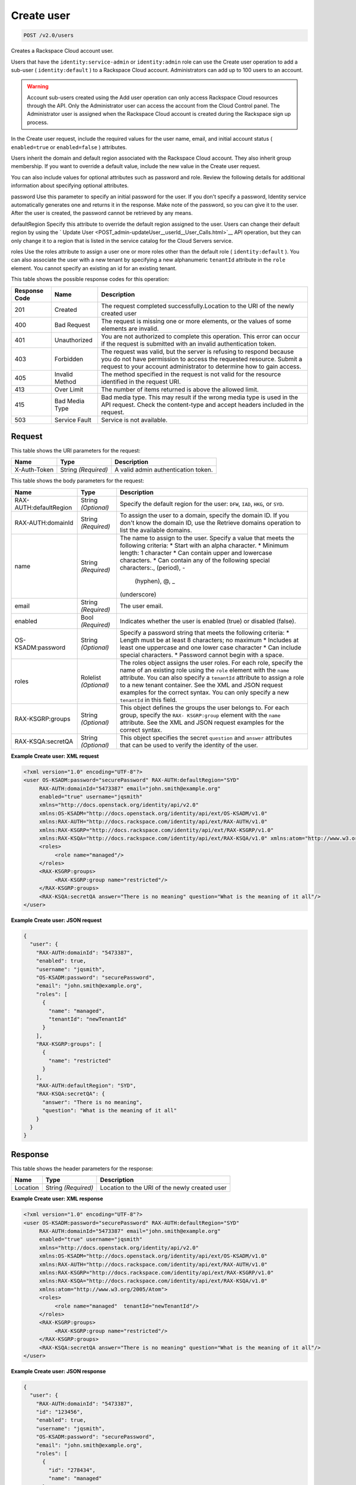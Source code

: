 
.. THIS OUTPUT IS GENERATED FROM THE WADL. DO NOT EDIT.

.. _post-create-user-v2.0-users:

Create user
^^^^^^^^^^^^^^^^^^^^^^^^^^^^^^^^^^^^^^^^^^^^^^^^^^^^^^^^^^^^^^^^^^^^^^^^^^^^^^^^

.. code::

    POST /v2.0/users

Creates a Rackspace Cloud account user.

Users that have the ``identity:service-admin`` or ``identity:admin`` role can use the Create user operation to add a sub-user ( ``identity:default`` ) to a Rackspace Cloud account. Administrators can add up to 100 users to an account. 

.. warning::
   Account sub-users created using the Add user operation can only access Rackspace Cloud resources through the API. Only the Administrator user can access the account from the Cloud Control panel. The Administrator user is assigned when the Rackspace Cloud account is created during the Rackspace sign up process.
   
   

In the Create user request, include the required values for the user name, email, and initial account status ( ``enabled=true`` or ``enabled=false`` ) attributes.

Users inherit the domain and default region associated with the Rackspace Cloud account. They also inherit group membership. If you want to override a default value, include the new value in the Create user request.

You can also include values for optional attributes such as password and role. Review the following details for additional information about specifying optional attributes.

password
Use this parameter to specify an initial password for the user. If you don't specify a password, Identity service automatically generates one and returns it in the response. Make note of the password, so you can give it to the user. After the user is created, the password cannot be retrieved by any means.



defaultRegion
Specify this attribute to override the default region assigned to the user. Users can change their default region by using the ` Update User <POST_admin-updateUser__userId__User_Calls.html>`__ API operation, but they can only change it to a region that is listed in the service catalog for the Cloud Servers service.



roles
Use the roles attribute to assign a user one or more roles other than the default role ( ``identity:default`` ). You can also associate the user with a new tenant by specifying a new alphanumeric ``tenantId`` attribute in the ``role`` element. You cannot specify an existing an id for an existing tenant.







This table shows the possible response codes for this operation:


+--------------------------+-------------------------+-------------------------+
|Response Code             |Name                     |Description              |
+==========================+=========================+=========================+
|201                       |Created                  |The request completed    |
|                          |                         |successfully.Location to |
|                          |                         |the URI of the newly     |
|                          |                         |created user             |
+--------------------------+-------------------------+-------------------------+
|400                       |Bad Request              |The request is missing   |
|                          |                         |one or more elements, or |
|                          |                         |the values of some       |
|                          |                         |elements are invalid.    |
+--------------------------+-------------------------+-------------------------+
|401                       |Unauthorized             |You are not authorized   |
|                          |                         |to complete this         |
|                          |                         |operation. This error    |
|                          |                         |can occur if the request |
|                          |                         |is submitted with an     |
|                          |                         |invalid authentication   |
|                          |                         |token.                   |
+--------------------------+-------------------------+-------------------------+
|403                       |Forbidden                |The request was valid,   |
|                          |                         |but the server is        |
|                          |                         |refusing to respond      |
|                          |                         |because you do not have  |
|                          |                         |permission to access the |
|                          |                         |requested resource.      |
|                          |                         |Submit a request to your |
|                          |                         |account administrator to |
|                          |                         |determine how to gain    |
|                          |                         |access.                  |
+--------------------------+-------------------------+-------------------------+
|405                       |Invalid Method           |The method specified in  |
|                          |                         |the request is not valid |
|                          |                         |for the resource         |
|                          |                         |identified in the        |
|                          |                         |request URI.             |
+--------------------------+-------------------------+-------------------------+
|413                       |Over Limit               |The number of items      |
|                          |                         |returned is above the    |
|                          |                         |allowed limit.           |
+--------------------------+-------------------------+-------------------------+
|415                       |Bad Media Type           |Bad media type. This may |
|                          |                         |result if the wrong      |
|                          |                         |media type is used in    |
|                          |                         |the API request. Check   |
|                          |                         |the content-type and     |
|                          |                         |accept headers included  |
|                          |                         |in the request.          |
+--------------------------+-------------------------+-------------------------+
|503                       |Service Fault            |Service is not available.|
+--------------------------+-------------------------+-------------------------+


Request
""""""""""""""""




This table shows the URI parameters for the request:

+--------------------------+-------------------------+-------------------------+
|Name                      |Type                     |Description              |
+==========================+=========================+=========================+
|X-Auth-Token              |String *(Required)*      |A valid admin            |
|                          |                         |authentication token.    |
+--------------------------+-------------------------+-------------------------+





This table shows the body parameters for the request:

+--------------------------+-------------------------+-------------------------+
|Name                      |Type                     |Description              |
+==========================+=========================+=========================+
|RAX-AUTH:defaultRegion    |String *(Optional)*      |Specify the default      |
|                          |                         |region for the user:     |
|                          |                         |``DFW``, ``IAD``,        |
|                          |                         |``HKG``, or ``SYD``.     |
+--------------------------+-------------------------+-------------------------+
|RAX-AUTH:domainId         |String *(Required)*      |To assign the user to a  |
|                          |                         |domain, specify the      |
|                          |                         |domain ID. If you don't  |
|                          |                         |know the domain ID, use  |
|                          |                         |the Retrieve domains     |
|                          |                         |operation to list the    |
|                          |                         |available domains.       |
+--------------------------+-------------------------+-------------------------+
|name                      |String *(Required)*      |The name to assign to    |
|                          |                         |the user. Specify a      |
|                          |                         |value that meets the     |
|                          |                         |following criteria: *    |
|                          |                         |Start with an alpha      |
|                          |                         |character. * Minimum     |
|                          |                         |length: 1 character *    |
|                          |                         |Can contain upper and    |
|                          |                         |lowercase characters. *  |
|                          |                         |Can contain any of the   |
|                          |                         |following special        |
|                          |                         |characters:., (period), -|
|                          |                         | (hyphen), @, _          |
|                          |                         |(underscore)             |
+--------------------------+-------------------------+-------------------------+
|email                     |String *(Required)*      |The user email.          |
+--------------------------+-------------------------+-------------------------+
|enabled                   |Bool *(Required)*        |Indicates whether the    |
|                          |                         |user is enabled (true)   |
|                          |                         |or disabled (false).     |
+--------------------------+-------------------------+-------------------------+
|OS-KSADM:password         |String *(Optional)*      |Specify a password       |
|                          |                         |string that meets the    |
|                          |                         |following criteria: *    |
|                          |                         |Length must be at least  |
|                          |                         |8 characters; no maximum |
|                          |                         |* Includes at least one  |
|                          |                         |uppercase and one lower  |
|                          |                         |case character * Can     |
|                          |                         |include special          |
|                          |                         |characters. * Password   |
|                          |                         |cannot begin with a      |
|                          |                         |space.                   |
+--------------------------+-------------------------+-------------------------+
|roles                     |Rolelist *(Optional)*    |The roles object assigns |
|                          |                         |the user roles. For each |
|                          |                         |role, specify the name   |
|                          |                         |of an existing role      |
|                          |                         |using the ``role``       |
|                          |                         |element with the         |
|                          |                         |``name`` attribute. You  |
|                          |                         |can also specify a       |
|                          |                         |``tenantId`` attribute   |
|                          |                         |to assign a role to a    |
|                          |                         |new tenant container.    |
|                          |                         |See the XML and JSON     |
|                          |                         |request examples for the |
|                          |                         |correct syntax. You can  |
|                          |                         |only specify a new       |
|                          |                         |``tenantId`` in this     |
|                          |                         |field.                   |
+--------------------------+-------------------------+-------------------------+
|RAX-KSGRP:groups          |String *(Optional)*      |This object defines the  |
|                          |                         |groups the user belongs  |
|                          |                         |to. For each group,      |
|                          |                         |specify the ``RAX-       |
|                          |                         |KSGRP:group`` element    |
|                          |                         |with the ``name``        |
|                          |                         |attribute. See the XML   |
|                          |                         |and JSON request         |
|                          |                         |examples for the correct |
|                          |                         |syntax.                  |
+--------------------------+-------------------------+-------------------------+
|RAX-KSQA:secretQA         |String *(Optional)*      |This object specifies    |
|                          |                         |the secret ``question``  |
|                          |                         |and ``answer``           |
|                          |                         |attributes that can be   |
|                          |                         |used to verify the       |
|                          |                         |identity of the user.    |
+--------------------------+-------------------------+-------------------------+





**Example Create user: XML request**


.. code::

   <?xml version="1.0" encoding="UTF-8"?>
   <user OS-KSADM:password="securePassword" RAX-AUTH:defaultRegion="SYD"
        RAX-AUTH:domainId="5473387" email="john.smith@example.org"
        enabled="true" username="jqsmith"
        xmlns="http://docs.openstack.org/identity/api/v2.0"
        xmlns:OS-KSADM="http://docs.openstack.org/identity/api/ext/OS-KSADM/v1.0"
        xmlns:RAX-AUTH="http://docs.rackspace.com/identity/api/ext/RAX-AUTH/v1.0"
        xmlns:RAX-KSGRP="http://docs.rackspace.com/identity/api/ext/RAX-KSGRP/v1.0"
        xmlns:RAX-KSQA="http://docs.rackspace.com/identity/api/ext/RAX-KSQA/v1.0" xmlns:atom="http://www.w3.org/2005/Atom">
        <roles>
             <role name="managed"/>
        </roles>
        <RAX-KSGRP:groups>
             <RAX-KSGRP:group name="restricted"/>
        </RAX-KSGRP:groups>
        <RAX-KSQA:secretQA answer="There is no meaning" question="What is the meaning of it all"/>
   </user>





**Example Create user: JSON request**


.. code::

   {
     "user": {
       "RAX-AUTH:domainId": "5473387",
       "enabled": true,
       "username": "jqsmith",
       "OS-KSADM:password": "securePassword",
       "email": "john.smith@example.org",
       "roles": [
         {
           "name": "managed",
           "tenantId": "newTenantId"
         }
       ],
       "RAX-KSGRP:groups": [
         {
           "name": "restricted"
         }
       ],
       "RAX-AUTH:defaultRegion": "SYD",
       "RAX-KSQA:secretQA": {
         "answer": "There is no meaning",
         "question": "What is the meaning of it all"
       }
     }
   }
   





Response
""""""""""""""""


This table shows the header parameters for the response:

+--------------------------+-------------------------+-------------------------+
|Name                      |Type                     |Description              |
+==========================+=========================+=========================+
|Location                  |String *(Required)*      |Location to the URI of   |
|                          |                         |the newly created user   |
+--------------------------+-------------------------+-------------------------+










**Example Create user: XML response**


.. code::

   <?xml version="1.0" encoding="UTF-8"?>
   <user OS-KSADM:password="securePassword" RAX-AUTH:defaultRegion="SYD"
        RAX-AUTH:domainId="5473387" email="john.smith@example.org"
        enabled="true" username="jqsmith"
        xmlns="http://docs.openstack.org/identity/api/v2.0"
        xmlns:OS-KSADM="http://docs.openstack.org/identity/api/ext/OS-KSADM/v1.0"
        xmlns:RAX-AUTH="http://docs.rackspace.com/identity/api/ext/RAX-AUTH/v1.0"
        xmlns:RAX-KSGRP="http://docs.rackspace.com/identity/api/ext/RAX-KSGRP/v1.0"
        xmlns:RAX-KSQA="http://docs.rackspace.com/identity/api/ext/RAX-KSQA/v1.0" 
        xmlns:atom="http://www.w3.org/2005/Atom">
        <roles>
             <role name="managed"  tenantId="newTenantId"/>
        </roles>
        <RAX-KSGRP:groups>
             <RAX-KSGRP:group name="restricted"/>
        </RAX-KSGRP:groups>
        <RAX-KSQA:secretQA answer="There is no meaning" question="What is the meaning of it all"/>
   </user>





**Example Create user: JSON response**


.. code::

   {
     "user": {
       "RAX-AUTH:domainId": "5473387",
       "id": "123456",
       "enabled": true,
       "username": "jqsmith",
       "OS-KSADM:password": "securePassword",
       "email": "john.smith@example.org",
       "roles": [
         {
           "id": "278434",
           "name": "managed"
         }
       ],
       "RAX-KSGRP:groups": [
         {
           "id": "99823",
           "name": "restricted",
           "tenantId": "newtenantId"
         }
       ],
       "RAX-AUTH:defaultRegion": "SYD",
       "RAX-KSQA:secretQA": {
         "answer": "There is no meaning",
         "question": "What is the meaning of it all"
       }
     }
   }
   





